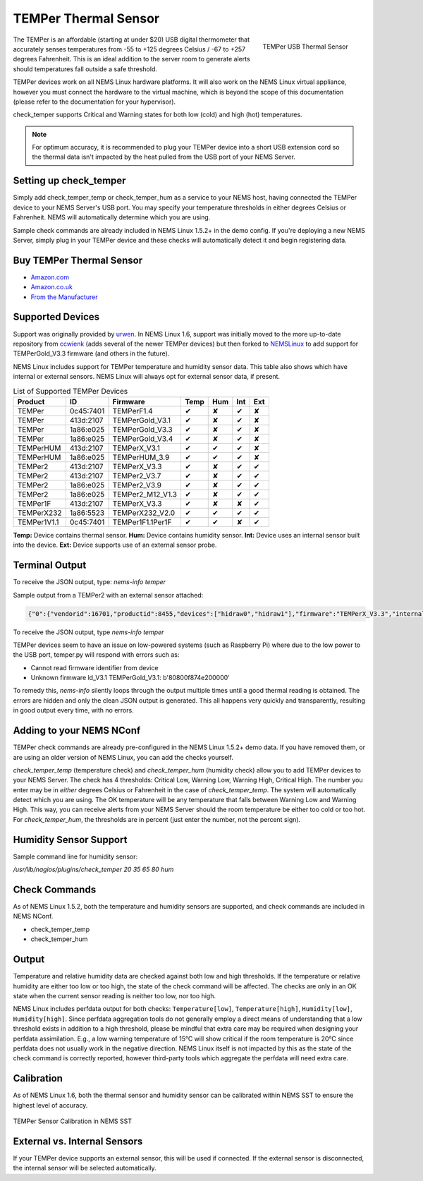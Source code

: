 TEMPer Thermal Sensor
=====================

.. figure:: ../img/temper.png
  :width: 300
  :align: right
  :alt: TEMPer USB Thermal Sensor

  TEMPer USB Thermal Sensor

The TEMPer is an affordable (starting at under $20) USB digital thermometer that accurately senses temperatures from -55 to +125 degrees Celsius / -67 to +257 degrees Fahrenheit. This is an ideal addition to the server room to generate alerts should temperatures fall outside a safe threshold.

TEMPer devices work on all NEMS Linux hardware platforms. It will also work on the NEMS Linux virtual appliance, however you must connect the hardware to the virtual machine, which is beyond the scope of this documentation (please refer to the documentation for your hypervisor).

check_temper supports Critical and Warning states for both low (cold) and high (hot) temperatures.

.. note:: For optimum accuracy, it is recommended to plug your TEMPer device into a short USB extension cord so the thermal data isn't impacted by the heat pulled from the USB port of your NEMS Server.

Setting up check_temper
-----------------------

Simply add check_temper_temp or check_temper_hum as a service to your NEMS host, having connected the TEMPer device to your NEMS Server's USB port. You may specify your temperature thresholds in either degrees Celsius or Fahrenheit. NEMS will automatically determine which you are using.

Sample check commands are already included in NEMS Linux 1.5.2+ in the demo config. If you're deploying a new NEMS Server, simply plug in your TEMPer device and these checks will automatically detect it and begin registering data.

Buy TEMPer Thermal Sensor
-------------------------

* `Amazon.com <https://www.amazon.com/s/ref=as_li_ss_tl?k=temper+usb+sensor&ref=nb_sb_noss&linkCode=sl2&tag=nems-linux-20&linkId=5a736a3096cfce9a9e27e033115b3080&language=en_US>`__
* `Amazon.co.uk <https://www.amazon.co.uk/s/ref=as_li_ss_tl?k=temper+usb+sensor&ref=nb_sb_noss&linkCode=sl2&tag=nemslinux-21&linkId=0d3af2c3db4e8e4d27cd6420364bb94b&language=en_GB>`__
* `From the Manufacturer <http://www.pcsensor.com/usb-temperature-humidity.html>`__

Supported Devices
-----------------

Support was originally provided by `urwen <https://github.com/urwen/temper>`__. In NEMS Linux 1.6, support was initially moved to the more up-to-date repository from `ccwienk <https://github.com/ccwienk/temper>`__ (adds several of the newer TEMPer devices) but then forked to `NEMSLinux <https://github.com/NEMSLinux/temper>`__ to add support for TEMPerGold_V3.3 firmware (and others in the future).

NEMS Linux includes support for TEMPer temperature and humidity sensor data. This table also shows which have internal or external sensors. NEMS Linux will always opt for external sensor data, if present.

.. list-table:: List of Supported TEMPer Devices
   :header-rows: 1

   * - Product
     - ID
     - Firmware
     - Temp
     - Hum
     - Int
     - Ext
   * - TEMPer
     - 0c45:7401
     - TEMPerF1.4
     - ✔
     - ✘
     - ✔
     - ✘
   * - TEMPer
     - 413d:2107
     - TEMPerGold_V3.1
     - ✔
     - ✘
     - ✔
     - ✘
   * - TEMPer
     - 1a86:e025
     - TEMPerGold_V3.3
     - ✔
     - ✘
     - ✔
     - ✘
   * - TEMPer
     - 1a86:e025
     - TEMPerGold_V3.4
     - ✔
     - ✘
     - ✔
     - ✘
   * - TEMPerHUM
     - 413d:2107
     - TEMPerX_V3.1
     - ✔
     - ✔
     - ✔
     - ✘
   * - TEMPerHUM
     - 1a86:e025
     - TEMPerHUM_3.9
     - ✔
     - ✔
     - ✔
     - ✘
   * - TEMPer2
     - 413d:2107
     - TEMPerX_V3.3
     - ✔
     - ✘
     - ✔
     - ✔
   * - TEMPer2
     - 413d:2107
     - TEMPer2_V3.7
     - ✔
     - ✘
     - ✔
     - ✔
   * - TEMPer2
     - 1a86:e025
     - TEMPer2_V3.9
     - ✔
     - ✘
     - ✔
     - ✔
   * - TEMPer2
     - 1a86:e025
     - TEMPer2_M12_V1.3
     - ✔
     - ✘
     - ✔
     - ✔
   * - TEMPer1F
     - 413d:2107
     - TEMPerX_V3.3
     - ✔
     - ✘
     - ✘
     - ✔
   * - TEMPerX232
     - 1a86:5523
     - TEMPerX232_V2.0
     - ✔
     - ✔
     - ✔
     - ✔
   * - TEMPer1V1.1
     - 0c45:7401
     - TEMPer1F1.1Per1F
     - ✔
     - ✔
     - ✘
     - ✔

**Temp:** Device contains thermal sensor. **Hum:** Device contains humidity sensor. **Int:** Device uses an internal sensor built into the device. **Ext:** Device supports use of an external sensor probe.

Terminal Output
---------------

To receive the JSON output, type: `nems-info temper`

Sample output from a TEMPer2 with an external sensor attached:

.. code-block:: json

    {"0":{"vendorid":16701,"productid":8455,"devices":["hidraw0","hidraw1"],"firmware":"TEMPerX_V3.3","internal temperature":30.12,"external temperature":21.68},"sensors":{"thermal":1,"temp_location":"external","humidity":0,"hum_location":"not_present"},"output":{"temperature":21.68,"humidity":0}}

To receive the JSON output, type `nems-info temper`


TEMPer devices seem to have an issue on low-powered systems (such as Raspberry Pi) where due to the low power to the USB port, temper.py will respond with errors such as:

* Cannot read firmware identifier from device
* Unknown firmware ld_V3.1 TEMPerGold_V3.1: b'80800f874e200000'

To remedy this, `nems-info` silently loops through the output multiple times until a good thermal reading is obtained. The errors are hidden and only the clean JSON output is generated. This all happens very quickly and transparently, resulting in good output every time, with no errors.

Adding to your NEMS NConf
-------------------------

TEMPer check commands are already pre-configured in the NEMS Linux 1.5.2+ demo data. If you have removed them, or are using an older version of NEMS Linux, you can add the checks yourself.

*check_temper_temp* (temperature check) and *check_temper_hum* (humidity check) allow you to add TEMPer devices to your NEMS Server. The check has 4 thresholds: Critical Low, Warning Low, Warning High, Critical High. The number you enter may be in *either* degrees Celsius or Fahrenheit in the case of *check_temper_temp*. The system will automatically detect which you are using. The OK temperature will be any temperature that falls between Warning Low and Warning High. This way, you can receive alerts from your NEMS Server should the room temperature be either too cold or too hot. For *check_temper_hum*, the thresholds are in percent (just enter the number, not the percent sign).

Humidity Sensor Support
-----------------------

Sample command line for humidity sensor:

`/usr/lib/nagios/plugins/check_temper 20 35 65 80 hum`

Check Commands
--------------

As of NEMS Linux 1.5.2, both the temperature and humidity sensors are supported, and check commands are included in NEMS NConf.

* check_temper_temp
* check_temper_hum

Output
------

Temperature and relative humidity data are checked against both low and high thresholds. If the temperature or relative humidity are either too low or too high, the state of the check command will be affected. The checks are only in an OK state when the current sensor reading is neither too low, nor too high.

NEMS Linux includes perfdata output for both checks: ``Temperature[low]``, ``Temperature[high]``, ``Humidity[low]``, ``Humidity[high]``. Since perfdata aggregation tools do not generally employ a direct means of understanding that a low threshold exists in addition to a high threshold, please be mindful that extra care may be required when designing your perfdata assimilation. E.g., a low warning temperature of 15°C will show critical if the room temperature is 20°C since perfdata does not usually work in the negative direction. NEMS Linux itself is not impacted by this as the state of the check command is correctly reported, however third-party tools which aggregate the perfdata will need extra care.

Calibration
-----------

As of NEMS Linux 1.6, both the thermal sensor and humidity sensor can be calibrated within NEMS SST to ensure the highest level of accuracy.

.. figure:: ../img/temper-calibration-in-nems-sst.png
  :width: 600
  :align: center
  :alt: TEMPer Sensor Calibration in NEMS SST

  TEMPer Sensor Calibration in NEMS SST
  
External vs. Internal Sensors
-----------------------------

If your TEMPer device supports an external sensor, this will be used if connected. If the external sensor is disconnected, the internal sensor will be selected automatically.

